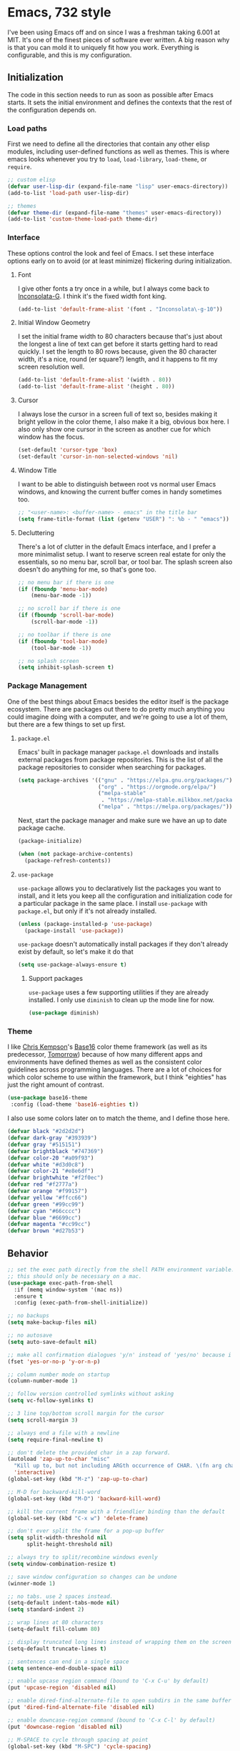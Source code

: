* Emacs, 732 style
I've been using Emacs off and on since I was a freshman taking 6.001 at MIT.
It's one of the finest pieces of software ever written. A big reason why is that
you can mold it to uniquely fit how you work. Everything is configurable, and
this is my configuration.

** Initialization
The code in this section needs to run as soon as possible after Emacs starts. It
sets the initial environment and defines the contexts that the rest of the
configuration depends on.

*** Load paths
First we need to define all the directories that contain any other elisp
modules, including user-defined functions as well as themes. This is where emacs
looks whenever you try to ~load~, ~load-library~, ~load-theme~, or ~require~.

#+BEGIN_SRC emacs-lisp
  ;; custom elisp
  (defvar user-lisp-dir (expand-file-name "lisp" user-emacs-directory))
  (add-to-list 'load-path user-lisp-dir)

  ;; themes
  (defvar theme-dir (expand-file-name "themes" user-emacs-directory))
  (add-to-list 'custom-theme-load-path theme-dir)
#+END_SRC

*** Interface
These options control the look and feel of Emacs. I set these interface options
early on to avoid (or at least minimize) flickering during initialization.

**** Font
I give other fonts a try once in a while, but I always come back to
[[https://leonardo-m.livejournal.com/77079.html][Inconsolata-G]]. I think it's the fixed width font king.

#+BEGIN_SRC emacs-lisp
  (add-to-list 'default-frame-alist '(font . "Inconsolata\-g-10"))
#+END_SRC

**** Initial Window Geometry
I set the initial frame width to 80 characters because that's just about the
longest a line of text can get before it starts getting hard to read quickly. I
set the length to 80 rows because, given the 80 character width, it's a nice,
round (er square?) length, and it happens to fit my screen resolution well.

#+BEGIN_SRC emacs-lisp
  (add-to-list 'default-frame-alist '(width . 80))
  (add-to-list 'default-frame-alist '(height . 80))
#+END_SRC

**** Cursor
I always lose the cursor in a screen full of text so, besides making it bright
yellow in the color theme, I also make it a big, obvious box here. I also only
show one cursor in the screen as another cue for which window has the focus.

#+BEGIN_SRC emacs-lisp
  (set-default 'cursor-type 'box)
  (set-default 'cursor-in-non-selected-windows 'nil)
#+END_SRC

**** Window Title
I want to be able to distinguish between root vs normal user Emacs windows, and
knowing the current buffer comes in handy sometimes too.

#+BEGIN_SRC emacs-lisp
  ;; "<user-name>: <buffer-name> - emacs" in the title bar
  (setq frame-title-format (list (getenv "USER") ": %b - " "emacs"))
#+END_SRC

**** Decluttering
There's a lot of clutter in the default Emacs interface, and I prefer a more
minimalist setup. I want to reserve screen real estate for only the essentials,
so no menu bar, scroll bar, or tool bar. The splash screen also doesn't do
anything for me, so that's gone too.

#+BEGIN_SRC emacs-lisp
  ;; no menu bar if there is one
  (if (fboundp 'menu-bar-mode)
      (menu-bar-mode -1))

  ;; no scroll bar if there is one
  (if (fboundp 'scroll-bar-mode)
      (scroll-bar-mode -1))

  ;; no toolbar if there is one
  (if (fboundp 'tool-bar-mode)
      (tool-bar-mode -1))

  ;; no splash screen
  (setq inhibit-splash-screen t)
#+END_SRC
*** Package Management
One of the best things about Emacs besides the editor itself is the package
ecosystem. There are packages out there to do pretty much anything you could
imagine doing with a computer, and we're going to use a lot of them, but there
are a few things to set up first.

**** ~package.el~
Emacs' built in package manager ~package.el~ downloads and installs external
packages from package repositories. This is the list of all the package
repositories to consider when searching for packages.

#+BEGIN_SRC emacs-lisp
  (setq package-archives '(("gnu" . "https://elpa.gnu.org/packages/")
                           ("org" . "https://orgmode.org/elpa/")
                           ("melpa-stable"
                            . "https://melpa-stable.milkbox.net/packages/")
                           ("melpa" . "https://melpa.org/packages/")))
#+END_SRC

Next, start the package manager and make sure we have an up to date package
cache.

#+BEGIN_SRC emacs-lisp
  (package-initialize)

  (when (not package-archive-contents)
    (package-refresh-contents))
#+END_SRC

**** ~use-package~
~use-package~ allows you to declaratively list the packages you want to install,
and it lets you keep all the configuration and initialization code for a
particular package in the same place. I install ~use-package~ with ~package.el~,
but only if it's not already installed.

#+BEGIN_SRC emacs-lisp
  (unless (package-installed-p 'use-package)
    (package-install 'use-package))
#+END_SRC

~use-package~ doesn't automatically install packages if they don't already exist
by default, so let's make it do that
#+BEGIN_SRC emacs-lisp
  (setq use-package-always-ensure t)
#+END_SRC

***** Support packages
~use-package~ uses a few supporting utilities if they are already installed. I
only use ~diminish~ to clean up the mode line for now.
#+BEGIN_SRC emacs-lisp
  (use-package diminish)
#+END_SRC

*** Theme
I like [[http://chriskempson.com/][Chris Kempson]]'s [[https://github.com/chriskempson/base16][Base16]] color theme framework (as well as its predecessor,
[[https://github.com/chriskempson/tomorrow-theme][Tomorrow]]) because of how many different apps and environments have defined
themes as well as the consistent color guidelines across programming languages.
There are a lot of choices for which color scheme to use within the framework,
but I think "eighties" has just the right amount of contrast.
#+BEGIN_SRC emacs-lisp
  (use-package base16-theme
   :config (load-theme 'base16-eighties t))
#+END_SRC

I also use some colors later on to match the theme, and I define those here.
#+BEGIN_SRC emacs-lisp
  (defvar black "#2d2d2d")
  (defvar dark-gray "#393939")
  (defvar gray "#515151")
  (defvar brightblack "#747369")
  (defvar color-20 "#a09f93")
  (defvar white "#d3d0c8")
  (defvar color-21 "#e8e6df")
  (defvar brightwhite "#f2f0ec")
  (defvar red "#f2777a")
  (defvar orange "#f99157")
  (defvar yellow "#ffcc66")
  (defvar green "#99cc99")
  (defvar cyan "#66cccc")
  (defvar blue "#6699cc")
  (defvar magenta "#cc99cc")
  (defvar brown "#d27b53")
#+END_SRC

** Behavior

#+BEGIN_SRC emacs-lisp
  ;; set the exec path directly from the shell PATH environment variable.
  ;; this should only be necessary on a mac.
  (use-package exec-path-from-shell
    :if (memq window-system '(mac ns))
    :ensure t
    :config (exec-path-from-shell-initialize))

  ;; no backups
  (setq make-backup-files nil)

  ;; no autosave
  (setq auto-save-default nil)

  ;; make all confirmation dialogues 'y/n' instead of 'yes/no' because i'm lazy
  (fset 'yes-or-no-p 'y-or-n-p)

  ;; column number mode on startup
  (column-number-mode 1)

  ;; follow version controlled symlinks without asking
  (setq vc-follow-symlinks t)

  ;; 3 line top/bottom scroll margin for the cursor
  (setq scroll-margin 3)

  ;; always end a file with a newline
  (setq require-final-newline t)

  ;; don't delete the provided char in a zap forward.
  (autoload 'zap-up-to-char "misc"
    "Kill up to, but not including ARGth occurrence of CHAR. \(fn arg char)"
    'interactive)
  (global-set-key (kbd "M-z") 'zap-up-to-char)

  ;; M-D for backward-kill-word
  (global-set-key (kbd "M-D") 'backward-kill-word)

  ;; kill the current frame with a friendlier binding than the default
  (global-set-key (kbd "C-x w") 'delete-frame)

  ;; don't ever split the frame for a pop-up buffer
  (setq split-width-threshold nil
        split-height-threshold nil)

  ;; always try to split/recombine windows evenly
  (setq window-combination-resize t)

  ;; save window configuration so changes can be undone
  (winner-mode 1)

  ;; no tabs. use 2 spaces instead.
  (setq-default indent-tabs-mode nil)
  (setq standard-indent 2)

  ;; wrap lines at 80 characters
  (setq-default fill-column 80)

  ;; display truncated long lines instead of wrapping them on the screen
  (setq-default truncate-lines t)

  ;; sentences can end in a single space
  (setq sentence-end-double-space nil)

  ;; enable upcase region command (bound to 'C-x C-u' by default)
  (put 'upcase-region 'disabled nil)

  ;; enable dired-find-alternate-file to open subdirs in the same buffer
  (put 'dired-find-alternate-file 'disabled nil)

  ;; enable downcase-region command (bound to 'C-x C-l' by default)
  (put 'downcase-region 'disabled nil)

  ;; M-SPACE to cycle through spacing at point
  (global-set-key (kbd "M-SPC") 'cycle-spacing)

  ;; use ibuffer instead of buffer-list
  (global-set-key (kbd "C-x C-b") 'ibuffer)

  ;; just kill the current buffer with 'C-x k' instead of prompting for one.
  (defun bl/kill-this-buffer ()
    "kill the current buffer without prompting (unless there are unsaved changes)"
    (interactive)
    (kill-buffer (current-buffer)))

  (global-set-key (kbd "C-x k") 'bl/kill-this-buffer)

  ;; set the command key to meta on macs
  (if (memq window-system '(mac ns))
      (setq mac-command-modifier 'meta
            mac-command-key-is-meta t))

  ;; quickly cycle through the mark ring with C-u C-<SPC> and then C-<SPC>
  (setq set-mark-command-repeat-pop t)

  ;; which-key: pop up keybinding hints
  (use-package which-key)

  ;;;; automatically reload open files when they change on disk
  (global-auto-revert-mode 1)

  ;; clean up whitespace before every save
  (add-hook 'before-save-hook 'whitespace-cleanup)

  ;; contextually uniquify buffer names
  (require 'uniquify)
  (setq uniquify-buffer-name-style 'post-forward)

  ;; pretty symbols
  (if (fboundp 'global-prettify-symbols-mode)
      (global-prettify-symbols-mode +1))

  ;; dired
  (require 'dired )

  ;;;; enable dired-x
  (add-hook 'dired-load-hook
            (function (lambda ()
                        (load "dired-x"))))

  ;; garbage collect every 20MB
  (setq gc-cons-threshold 20000000)

  ;; crux: a Collection of Ridiculously Useful eXtensions
  (use-package crux
    :bind (("C-c n" . crux-cleanup-buffer-or-region)
           ("C-x 4 t" . crux-transpose-windows)
           ("C-c D" . crux-delete-file-and-buffer)
           ("C-c r" . crux-rename-file-and-buffer))
    :config (advice-add 'indent-region #'crux-with-region-or-buffer))
#+END_SRC

*** Navigation

**** Navigation within buffers
#+BEGIN_SRC emacs-lisp
  ;; scroll 1 line at a time
  (setq scroll-step 1)

  ;; even with the mouse wheel
  (setq mouse-wheel-scroll-amount '(1 ((shift) . 1)))

  ;; M-n and M-p to scroll by a single line
  (global-set-key (kbd "M-n") 'scroll-up-line)
  (global-set-key (kbd "M-p") 'scroll-down-line)

  ;; avy: jump around buffers
  (use-package avy
    :bind (("C-'" . avy-goto-char)
           ("C-c SPC" . avy-goto-char))

    :config (progn
              ;; use all letters for jump sequences
              (setq avy-keys (append (number-sequence ?a ?z)
                                     (number-sequence ?\, ?\/)
                                     '(?\; ?\[ ?\] )))

              ;; show only one character from the sequence at a time
              (setq avy-style 'at)

              ;; dim the background
              (setq avy-background t))
     :config (set-face-attribute 'avy-lead-face nil :foreground cyan
                                                    :background nil))

  ;; mwim: toggle start, or toggle end, of the line and text
  (use-package mwim
    :bind (("C-a" . mwim-beginning-of-code-or-line)
           ("C-e" . mwim-end-of-code-or-line)))

#+END_SRC

**** Window switching within frames

#+BEGIN_SRC emacs-lisp
  ;; switch-window: visually switch windows
  (use-package switch-window
    :bind ("C-x o" . switch-window))

  ;; winmove: move across windows with arrow keys
  (use-package windmove
    :ensure t
    :config (progn
              (windmove-default-keybindings 'super)
              (setq windmove-wrap-around t)))
#+END_SRC
*** Completion Engines

**** IDO

#+BEGIN_SRC emacs-lisp
  (defun bl/completion-use-ido ()
    "Set the current buffer's completing read engine to IDO."
    (setq-local completing-read-function #'ido-completing-read))

  (ido-mode 1)
  (ido-everywhere 1)

  ;; ido-completing-read+: use ido everywhere possible
  (use-package ido-completing-read+
    :config (ido-ubiquitous-mode 1))

  ;; smex: better IDO M-x integration with frequency sorting
  (use-package smex
    :bind (("M-x" . smex)
           ("M-X" . smex-major-mode-commands)
           ("C-c C-c M-x" . execute-extended-command)))

  (setq ido-use-faces t)

  ;; ido flexible matching

  ; first turn on flex matching
  (setq ido-enable-flex-matching t)

  ; flx-ido: better flex matching for ido
  (use-package flx-ido
    :config (flx-ido-mode 1))

  ;; ido-vertical-mode: list ido matches vertically
  (use-package ido-vertical-mode
    :config (progn (ido-vertical-mode 1)
                   (setq ido-vertical-define-keys 'C-n-and-C-p-up-and-down
                         ido-vertical-show-count t)))
#+END_SRC

**** Ivy
#+BEGIN_SRC emacs-lisp
  ;; counsel: completion functions using ivy (i only use counsel-rg for now)
  (use-package counsel
    :bind (("C-c C-/" . counsel-rg)))
#+END_SRC
*** IDE Utilities

**** Version control

#+BEGIN_SRC emacs-lisp
  ;; magit: emacs git interface
  (use-package magit
    :config (progn
              ;; use ido for magit completions
              (setq magit-builtin-completing-read-function
                    'magit-ido-completing-read)

              ;; don't show the 'recent commits' section
              (magit-add-section-hook 'magit-status-sections-hook
                                      'magit-insert-unpushed-to-upstream
                                      'magit-insert-unpushed-to-upstream-or-recent
                                      'replace))
    :bind ("C-x g" . magit-status))
#+END_SRC

**** Completion suggestion system

 #+BEGIN_SRC emacs-lisp
   ;; company: complete anything
   (use-package company
     :config (global-company-mode)
     :diminish company-mode)

   ;; use hippie-expand instead of dabbrev for better partial word completions
   (global-set-key (kbd "M-/") 'hippie-expand)
 #+END_SRC

**** Search and refactoring

***** Within buffers

 #+BEGIN_SRC emacs-lisp
   ;; swiper: search with preview
   (use-package swiper
     :bind (("C-c C-r" . ivy-resume)
            ("C-s" . swiper)
            ("C-r" . swiper))
     :config (progn
               (setq ivy-count-format "(%d/%d) ")
               (setq ivy-height 16)
               (setq ivy-use-virtual-buffers t)
               (setq ivy-wrap t)))
 #+END_SRC

***** For files

 #+BEGIN_SRC emacs-lisp
   ;; find-file-in-project: does just that
   (use-package find-file-in-project
     :bind (("C-c f" . find-file-in-project))
     :config (setq ffip-prefer-ido-mode t)
     :pin melpa-stable)
 #+END_SRC

***** In Multiple files

#+BEGIN_SRC emacs-lisp
  ;; rg: like ag, but faster (and rustier)
  (use-package rg
    :bind (("C-x C-/" . bl/rg-regexp-project)
           :map rg-mode-map
           ("M-n" . rg-next-file)
           ("M-p" . rg-prev-file)
           ("C-n" . compilation-next-error)
           ("C-p" . compilation-previous-error))
    :init (set-face-attribute 'rg-match-face nil :foreground orange
                                                 :background dark-gray
                                                 :inherit nil)
    :config (progn
              (setq rg-custom-type-aliases
                    '(("clojure" . "*.clj *.cljs *.cljc *.cljx *.edn"))
                    rg-group-result t
                    rg-show-columns t
                    rg-ignore-case 'smart
                    rg-show-header t)
              (rg-define-search bl/rg-regexp-project
                :query ask
                :format regexp
                :files current
                :dir project
                :confirm never)))

  ;; wgrep-ag: writable ag and rg buffers, and apply changes to matches in files
  (use-package wgrep-ag
    :hook (rg-mode . wgrep-ag-setup))
#+END_SRC

**** Linting
I use [[http://www.flycheck.org/en/latest/][flycheck]] for linting, text analysis, and syntax checking, and I turn it on
everywhere it can be with ~global-flycheck-mode~.
#+BEGIN_SRC emacs-lisp
  (use-package flycheck
    :delight
    :init (global-flycheck-mode)
    :pin melpa-stable)
#+END_SRC

I also add the [[https://github.com/flycheck/flycheck-inline][flycheck-inline]] tweak to display flycheck errors and warnings in
line instead of in the mode line.
#+BEGIN_SRC emacs-lisp
  (use-package flycheck-inline
    :delight
    :after flycheck
    :init (flycheck-inline-mode))
#+END_SRC

**** Structural Editing

#+BEGIN_SRC emacs-lisp
  ;; smartparens: structural navigation, delimiter matching, and highlighting
  (use-package smartparens
    :bind (:map smartparens-mode-map
                ("C-c s" . sp-slurp-hybrid-sexp)
                ("C-M-f" . sp-forward-sexp)
                ("C-M-b" . sp-backward-sexp)

                ("C-M-d" . sp-down-sexp)
                ("C-M-a" . sp-backward-down-sexp)
                ("C-S-a" . sp-beginning-of-sexp)
                ("C-S-d" . sp-end-of-sexp)

                ("C-M-e" . sp-up-sexp)
                ("C-M-u" . sp-backward-up-sexp)
                ("C-M-t" . sp-transpose-sexp)

                ("C-M-n" . sp-next-sexp)
                ("C-M-p" . sp-previous-sexp)

                ("C-M-k" . sp-kill-sexp)
                ("C-M-w" . sp-copy-sexp)

                ("M-<delete>" . sp-unwrap-sexp)
                ("M-<backspace>" . sp-backward-unwrap-sexp)

                ("C-<right>" . sp-forward-slurp-sexp)
                ("C-<left>" . sp-forward-barf-sexp)
                ("C-M-<left>" . sp-backward-slurp-sexp)
                ("C-M-<right>" . sp-backward-barf-sexp)

                ("M-D" . sp-splice-sexp)
                ("C-M-<delete>" . sp-splice-sexp-killing-forward)
                ("C-M-<backspace>" . sp-splice-sexp-killing-backward)
                ("C-S-<backspace>" . sp-splice-sexp-killing-around)

                ("C-]" . sp-select-next-thing-exchange)
                ("C-<left_bracket>" . sp-select-previous-thing)
                ("C-M-]" . sp-select-next-thing)

                ("M-F" . sp-forward-symbol)
                ("M-B" . sp-backward-symbol)

                ("H-t" . sp-prefix-tag-object)
                ("H-p" . sp-prefix-pair-object)
                ("H-s c" . sp-convolute-sexp)
                ("H-s a" . sp-absorb-sexp)
                ("H-s e" . sp-emit-sexp)
                ("H-s p" . sp-add-to-previous-sexp)
                ("H-s n" . sp-add-to-next-sexp)
                ("H-s j" . sp-join-sexp)
                ("H-s s" . sp-split-sexp))

    :delight

    :init (progn
            ;; smartparens everywhere
            (smartparens-global-mode 1)

            ;; highlight matching delimiters
            (show-smartparens-global-mode 1)

            ;; works shitily with this turned on
            (setq blink-matching-paren nil)

            ;; enable the default config
            (require 'smartparens-config))

            ;; highlight matching parens with grey
            (set-face-attribute 'sp-show-pair-match-face nil :background gray
                                                             :foreground white))
#+END_SRC
** Editing Environments
*** English
This is the language (either natural or programming) I use the most, so my Emacs
setup has to optimize writing and editing English text. I use a spell checker,
dictionary, thesaurus, and basic style checker, and I integrate these tools with
all the editing contexts that make sense.

**** Spelling
I'm a terrible speller like most people, so I need a good spell checker. Emacs
has good spell checking capabilities, but I first need to set the external spell
checking executable to use and configure when and where the automatic spell
checker activates.

***** External Executable
Emacs relies on an external spell checker to check spelling. Ispell is the
default, but I use [[http://aspell.net/][aspell]] instead because of its superior support of UTF-8 and
multiple dictionaries. I first check that aspell is installed and then set the
Emacs external spell checker to aspell if it is. I also set the aspell language
to American English, and set the suggestion mode to evenly balance speed and
accuracy concerns.
#+BEGIN_SRC emacs-lisp
  (if (executable-find "aspell")
      (setq ispell-program-name "aspell"
            ispell-extra-args '("--sug-mode=normal" "--lang=en_US")))

#+END_SRC

***** Automatic Spell Checker
I use flyspell to automatically check my spelling in all the contexts that it
makes sense.

I can safely assume that any buffer where a derivative mode of ~text-mode~ is
active consists of English text, so I want to spell check everything in them.
The base ~flyspell-mode~ does just that, so I add it to the ~text-mode-hook~ to
enable it automatically with any ~text-mode~ based mode.
#+BEGIN_SRC emacs-lisp
  (add-hook 'text-mode-hook 'flyspell-mode)
#+END_SRC

Buffers where a derivative of ~prog-mode~ is active consists of code however, so
full spell checking will yield a lot of false positives. ~flyspell-prog-mode~
only checks comments and strings. There will still be some false positives in
commented out lines of code, but I think checking comments and strings are the
best heuristic because that's where English is most likely to appear in code. I
add ~flyspell-prog-mode~ to the ~prog-mode-hook~ so that it's automatically
loaded with any programming mode.
#+BEGIN_SRC emacs-lisp
  (add-hook 'prog-mode-hook 'flyspell-prog-mode)
#+END_SRC

Finally, flyspell sends messages to the minibuffer for every misspelled word. I
find that annoying, and it negatively impacts performance, so I turn that off.
#+BEGIN_SRC emacs-lisp
  (setq flyspell-issue-message-flag nil)
#+END_SRC
**** Style
[[https://github.com/bnbeckwith/writegood-mode][Writegood mode]] is a basic style checker that I don't always agree with, but it's
usually pretty good. It checks for weasel words, passive voice, and can evaluate
reading level. I install it with ~use-package~ and set it load automatically
with any text-related mode by adding it to the ~text-mode-hook~.

#+BEGIN_SRC emacs-lisp
  (use-package writegood-mode
    :hook (text-mode . writegood-mode))
#+END_SRC

[[http://proselint.com/][Proselint]] pragmatically suggests changes to English text based on rules from
well-known writing style guides and manuals. It's a python module, but Aaron
Jacobs [[https://unconj.ca/blog/linting-prose-in-emacs.html][published a nice integration with flycheck]]. I made a minor tweak for
my integration though. All the buffers I would want to run proselint on will
have a mode that derives from ~text-mode~, so that's the only mode I needed to
specify.

#+BEGIN_SRC emacs-lisp
  (flycheck-define-checker proselint
    "A linter for prose."
    :command ("proselint" source-inplace)
    :error-patterns ((warning line-start (file-name) ":" line ":" column ": "
                              (id (one-or-more (not (any " "))))
                              (message) line-end))
    :modes (text-mode))
#+END_SRC

**** Dictionary
[[https://wordnet.princeton.edu/][WordNet]] is more than just a dictionary; it's a full-fledged, powerful lexical
database. It's a pretty good dictionary too, though. I use the [[https://github.com/gromnitsky/wordnut][Wordnut]] interface
for Emacs.

#+BEGIN_SRC emacs-lisp
  ;; wordnut: wordnet based dictionary
  (use-package wordnut
    :bind (("C-c d s" . wordnut-search)
           ("C-c d l" . wordnut-lookup-current-word)))
#+END_SRC

**** Thesaurus
[[https://github.com/hpdeifel/synosaurus][Synosaurus]] is an extendable thesaurus mode that supports configurable back ends.
I use it with the [[https://wordnet.princeton.edu/][WordNet]] back end.

#+BEGIN_SRC emacs-lisp
  (use-package synosaurus
    :bind (("C-c t l" . synosaurus-lookup)
           ("C-c t r" . synosaurus-choose-and-replace))
    :init (setq synosaurus-backend 'synosaurus-backend-wordnet))
#+END_SRC
*** Org
Org-mode alone is reason to use emacs. The extra power you get from combining a
central note database with your agenda/todo tasks is multiplicative instead of
additive from what you get with one of those things alone.

I keep all my org files under a common root, so I set that root here before I
set anything else.

#+BEGIN_SRC emacs-lisp
  (setq org-directory "~/docs/org/")
#+END_SRC

**** Org buffer settings
There are a lot of settings you can tweak to change the way emacs behaves in an
org buffer.

Org buffers will have links to different files, media, and web pages all over
them. It's nice to visit that link just by hitting enter when the cursor is over
one of them.
#+BEGIN_SRC emacs-lisp
  (setq org-return-follows-link t)
#+END_SRC

There can be /a lot/ of text in a typical org file, so I limit the what emacs
shows at first to only the top-level headings
#+BEGIN_SRC emacs-lisp
  (setq org-startup-folded t)
#+END_SRC

Org files sometimes have embedded source code as in the case of literate
programs, or documents with code examples. In multi-line source blocks, it's
nice to use the native indentation for the embedded code instead of org mode's
indentation, so I turn that on here.
#+BEGIN_SRC emacs-lisp
  (setq org-src-tab-acts-natively t)
#+END_SRC

***** Syntax highlighting
Org files with spreadsheets or tables with cell formulas sometimes have embedded
code blocks that define commands for execution. There can also be code example
blocks embedded in documents meant just for reading. In either case, it's nice
to have the code syntax highlighted where possible.
#+BEGIN_SRC emacs-lisp
  (setq org-src-fontify-natively t)
#+END_SRC

You can also embed LaTeX fragments in-line for finer grained control over how
the exporter formats the text. I turn on LaTeX highlighting so those in-line
fragments stand out.
#+BEGIN_SRC emacs-lisp
  (setq org-highlight-latex-and-related '(latex script entities))
#+END_SRC

***** Formatting
auto-fill-mode can be annoying in a lot of cases, but I want it 90% of the time
I'm in an org buffer. That's past the threshold for turning it on by default.
#+BEGIN_SRC emacs-lisp
  (add-hook 'org-mode-hook 'auto-fill-mode)
#+END_SRC

Outlines and lists can sometimes look cluttered if there isn't any padding
between entries. This setting adds a new line before a new heading or plain list
item if the other surrounding headings/items also have newlines to make the
document more readable.
#+BEGIN_SRC emacs-lisp
  (setq org-blank-before-new-entry '((heading . auto)
                                     (plain-list-item . auto)))
#+END_SRC

***** Key bindings
I set ~C-c l~ to save a link to the clipboard of the current file position.
#+BEGIN_SRC emacs-lisp
  (global-set-key (kbd "C-c l") 'org-store-link)
#+END_SRC

I use ~C-'~ for [[https://github.com/abo-abo/avy][Avy]], so I have to unset whatever Org uses it for by default.
#+BEGIN_SRC emacs-lisp
  (define-key org-mode-map (kbd "C-'") nil)
#+END_SRC

I prefer ~C-a~ / ~C-e~ to jump to the beginning/end of *content* (ignoring
stars, tags, or todo keywords). Luckily there's a setting for that:
#+BEGIN_SRC emacs-lisp
  (setq org-special-ctrl-a/e t)
#+END_SRC

**** Archiving
Todo lists and note files can get huge over time if you don't clean out the old
entries, but you still want to be able to pull up those entries once in a while.
That's where archiving comes in. It let's you move entries you don't need any
more to a different file. You don't have to see them every day, but you can
still pull them up later if you need to.

I archive old org sub-trees under a date-tree in files within the "/archive"
sub-directory that have the same name as the original file.
#+BEGIN_SRC emacs-lisp
  (setq org-archive-location (expand-file-name "/archive/%s::datetree/"
                                               org-directory))
#+END_SRC

The org archiver saves metadata to keep track of info about the original entry
as 'ARCHIVE_' prefixed properties on the archived entry. I like to save the
category, file, inherited and local tasks, outline path, and archive time.
#+BEGIN_SRC emacs-lisp
  (setq org-archive-save-context-info '(category file itags ltags olpath time))
#+END_SRC

**** Tags

#+BEGIN_SRC emacs-lisp
  (setq org-tag-alist '((:startgroup)
                        ("@life" . ?l)
                        ("@projects" . ?p)
                        ("@work" . ?w)
                        (:endgroup)
                        ("READ" . ?r)
                        ("NOTE" . ?n)))

  ;; set individual tags without the menu
  (setq org-fast-tag-selection-single-key 'expert)
#+END_SRC

**** Tasks
#+BEGIN_SRC emacs-lisp
  ;; log when todo items are closed
  (setq org-log-done 'time)

  ;; block todo entries from being marked done until all their children are done.
  (setq org-enforce-todo-dependencies t)
  (setq org-enforce-todo-checkbox-dependencies t)

  ;; [todo -> (started | blocked) -> (done | cancelled)] as the todo state
  ;; sequence. log when tasks are marked started and done, and log with notes
  ;; whenever they're marked blocked or canceled.
  (setq org-todo-keywords '((sequence "TODO(t)" "STARTED(s!)" "BLOCKED(b@/!)" "|"
                                      "DONE(d)" "CANCELED(c@)")))

  ;; log state change time stamps in the 'LOGBOOK' drawer.
  (setq org-log-into-drawer t)

  ;; log every time i kick the can down the road
  (setq org-log-redeadline 'time)
  (setq org-log-reschedule 'time)

  ;; 3 priorities: A, B, and C
  (setq org-highest-priority ?A)
  (setq org-default-priority ?B)
  (setq org-lowest-priority ?C)
#+END_SRC

**** Blog
I use Org to manage my blog (of course), and I save the org source of all of my
posts, pages, drafts, and ideas to a single org file.

#+BEGIN_SRC emacs-lisp
  (setq blog-path (expand-file-name "blog.org" org-directory))
#+END_SRC

~ox-hugo~ exports that org file to [[https://gohugo.io/][Hugo]] flavored markdown, and
~ox-hugo-auto-export~ takes care of keeping the exported Hugo site in sync with
each file save.

#+BEGIN_SRC emacs-lisp
  (use-package ox-hugo
    :after ox)

  ;; (use-package ox-hugo-auto-export)
#+END_SRC

#+BEGIN_SRC emacs-lisp
  (defun bl/capture-blog-post ()
    "Returns `org-capture' template string for new org-hugo post."
    (let* ((title (read-from-minibuffer "Post Title: "))
           (export-name (org-hugo-slug title)))
      (mapconcat #'identity
                 `(
                   ,(concat "* IDEA " title)
                   ":PROPERTIES:"
                   ,(concat ":EXPORT_FILE_NAME: " export-name)
                   ":END:"
                   "%?\n")
                 "\n")))
#+END_SRC

**** Agenda
#+BEGIN_SRC emacs-lisp
  ;; see:
  ;; https://blog.aaronbieber.com/2016/09/24/an-agenda-for-life-with-org-mode.html
  (defun bl/org-skip-subtree-if-priority (priority)
    "Skip an agenda subtree if it has a priority of PRIORITY.
   PRIORITY may be one of the characters ?A, ?B, or ?C."
    (let ((subtree-end (save-excursion (org-end-of-subtree t)))
          (pri-value (* 1000 (- org-lowest-priority priority)))
          (pri-current (org-get-priority (thing-at-point 'line t))))
      (if (= pri-value pri-current)
          subtree-end
        nil)))

  (defun bl/org-skip-subtree-if-habit ()
    "Skip an agenda entry if it has a STYLE property equal to \"habit\"."
    (let ((subtree-end (save-excursion (org-end-of-subtree t))))
      (if (string= (org-entry-get nil "STYLE") "habit")
          subtree-end
        nil)))

  ;; scan top level files under the org dir, and all files under the `work' subdir
  ;; for agenda items
  (setq org-agenda-files `(,org-directory
                           ,(concat org-directory "/side")
                           ,(concat org-directory "/work")))

  ;; open agenda in the other window
  (setq org-agenda-window-setup 'other-window)

  ;; sort tasks in order of when they are due and then by priority
  (setq org-agenda-sorting-strategy '((agenda deadline-up priority-down)
                                      (todo priority-down category-keep)
                                      (tags priority-down category-keep)
                                      (search category-keep)))

  ;; 'C-c a b' to show a "block" agenda view showing
  ;; (1) high priority unscheduled tasks,
  ;; (2) weekly agenda
  ;; (3) everything else
  (setq org-agenda-custom-commands
        '(("b" "Weekly agenda and all unfinished tasks"
           ((tags "PRIORITY=\"A\""
                  ((org-agenda-overriding-header
                    "High-priority:")
                   (org-agenda-skip-function '(org-agenda-skip-entry-if 'todo
                                                                        'done))))
            (agenda "")
            (alltodo ""
                     ((org-agenda-overriding-header
                       "Medium/Low-priority:")
                      (org-agenda-skip-function
                       '(or (bl/org-skip-subtree-if-habit)
                            (bl/org-skip-subtree-if-priority ?A)
                            (org-agenda-skip-if nil '(scheduled))))))))))

  ;; show me ten days worth of stuff, starting three days ago
  (setq org-agenda-start-day "-3d")
  (setq org-agenda-span 10)
  (setq org-agenda-start-on-weekday nil)

  ;; warn me of upcoming deadlines in the next 3 days.
  (setq org-deadline-warning-days 3)

  ;; skip any deadlines for tasks that are already done
  (setq org-agenda-skip-deadline-if-done t)

  ;; dim blocked todo items
  (setq org-agenda-dim-blocked-tasks t)

  ;; C-c a to bring the agenda up
  (global-set-key (kbd "C-c a") 'org-agenda)
#+END_SRC

**** Refile
#+BEGIN_SRC emacs-lisp
  ;; include the current file and any agenda file in the refile target list
  (setq org-refile-targets '((nil :maxlevel . 9)
                             (org-agenda-files :maxlevel . 9)))

  ;; use ido for completion of the whole outline path directly
  (setq org-refile-use-outline-path t)
  (setq org-outline-path-complete-in-steps nil)

  ;; create parent tasks with refile
  (setq org-refile-allow-creating-parent-nodes 'confirm)

  ;; Use the current window for indirect buffer display
  (setq org-indirect-buffer-display 'current-window)
#+END_SRC

**** Capture

Save captured tasks in "inbox.org"

#+BEGIN_SRC emacs-lisp
  (setq inbox-path (expand-file-name "inbox.org" org-directory))
  (setq org-default-notes-file inbox-path)
#+END_SRC

#+BEGIN_SRC emacs-lisp
  (setq org-capture-templates
        (let ((today "%(org-insert-time-stamp (org-read-date nil t \"+0d\"))"))
          `(
            ("b" "blog post" entry (file+headline ,blog-path "Posts")
             (function bl/capture-blog-post))

            ("n" "note" entry (file+headline ,inbox-path "Notes")
             ,(mapconcat #'identity
                         `(
                           "* %? :NOTE:"
                           "%U"
                           "%a")
                         "\n"))

            ("t" "todo" entry (file+headline ,inbox-path "Tasks")
             ,(concat "* TODO [#B] %?\n"
                      "  SCHEDULED: " today "\n")))))
#+END_SRC

#+BEGIN_SRC emacs-lisp
  (global-set-key (kbd "C-c c") 'org-capture)
#+END_SRC

*** Documents

**** CSV

#+BEGIN_SRC emacs-lisp
  (use-package csv-mode
    :mode (("\\.csv\\'" . csv-mode)))
#+END_SRC

**** Markdown

#+BEGIN_SRC emacs-lisp
  (use-package markdown-mode
    :config (progn
              ;; automatically enable auto fill mode
              (add-hook 'markdown-mode-hook
                        (lambda ()
                          (auto-fill-mode 1))))

    :mode ("\\.md\\'" . markdown-mode))
#+END_SRC

*** Programming

**** General
There are some tweaks and settings that work in all programming environments.
I've put those in this section.

***** Comment Toggling
The built in ~comment-or-uncomment-region~ function is essential for commenting
and uncommenting blocks of code, but I also want to toggle commenting the
current line of code as efficiently as possible. To I wrote a function that
wraps ~comment-or-uncoment-region~, but toggles comment on the current line if
no region is active using [[https://github.com/bbatsov/crux][crux]]'s ~crux-with-region-or-line~ advice. I've bound
that function to "M-;" to replace the built in Emacs comment toggle.

#+BEGIN_SRC emacs-lisp
  (defun bl/comment-or-uncomment-region-or-line ()
    "Toggle comment for region, or current line if there's no active region."
    (interactive)
    (let ((start (line-beginning-position))
          (end (line-end-position)))
      (when (or (not transient-mark-mode) (region-active-p))
        (setq start (save-excursion
                      (goto-char (region-beginning))
                      (beginning-of-line)
                      (point))
              end (save-excursion
                    (goto-char (region-end))
                    (end-of-line)
                    (point))))
      (comment-or-uncomment-region start end)))

  ;; M-; to comment or uncomment region or current line if no active region.
  (global-set-key (kbd "M-;") 'bl/comment-or-uncomment-region-or-line)
#+END_SRC

***** Organizational Comments
Sometimes it's useful to divide code files with comment markers that divide high
level sections of code to organize it by use, context, or purpose. Emacs ships
with a ~comment-box~ function, but it only makes a tight border around the
comment text. I wanted something to stretch close to the fill line characters to
more clearly delineate the code, so I wrote a ~bl/wide-comment-box~ function and
bound it to "C-x b"

#+BEGIN_SRC emacs-lisp
  (defun bl/wide-comment-box (b e)
    "Draw a comment box that stretches close to the fill line."
    (interactive "r")
    (let ((e (copy-marker e t))
          (end-column (- fill-column 8))) ;; padding for a nicer looking "margin"
      (goto-char b)
      (end-of-line)
      (insert-char ?  (- end-column (current-column)))
      (comment-box b e 1)
      (goto-char e)
      (set-marker e nil)))

  ;; C-c b to wrap region in a wide comment box
  (global-set-key (kbd "C-c b") 'bl/wide-comment-box)
#+END_SRC

**** CSS

#+BEGIN_SRC emacs-lisp
  (use-package css-mode
    :mode (("\\.css\\'" . css-mode)
           ("\\.scss\\'" . css-mode)))
#+END_SRC

**** Clojure

#+BEGIN_SRC emacs-lisp
  (use-package clojure-mode
    :config (define-clojure-indent
              ;; compojure
              (defroutes 'defun)
              (GET 2)
              (POST 2)
              (PUT 2)
              (DELETE 2)
              (HEAD 2)
              (ANY 2)
              (context 2)

              ;; core.match
              (match 1))

    :mode (("\\.clj\\'" . clojure-mode)
           ("\\.cljc\\'" . clojurec-mode)
           ("\\.cljs\\'" . clojurescript-mode)
           ("\\.edn\\'" . clojure-mode)))

  ;; clojure(script) ide and repl
  (use-package cider
    :config (progn
              (setq cider-repl-use-pretty-printing t)
              (setq cider-repl-use-clojure-font-lock t)
              (setq cider-repl-history-file
                    (expand-file-name "cider.history" user-emacs-directory))

              ;; whitelist reloaded.repl and duct functions for cider
              (add-to-list 'safe-local-variable-values
                           '(cider-cljs-lein-repl
                             . "(do (dev) (go) (cljs-repl))"))

              (add-to-list 'safe-local-variable-values
                           '(cider-cljs-lein-repl
                             . (concat "(do (use 'figwheel-sidecar.repl-api)"
                                       "    (start-figwheel!) (cljs-repl))")))

              (add-to-list 'safe-local-variable-values
                           '(cider-refresh-after-fn . "reloaded.repl/resume"))

              (add-to-list 'safe-local-variable-values
                           '(cider-refresh-before-fn . "reloaded.repl/suspend")))

    :pin melpa-stable)
#+END_SRC

**** Docker

#+BEGIN_SRC emacs-lisp
  (use-package dockerfile-mode
    :mode (("Dockerfile\\'" . dockerfile-mode)))
#+END_SRC

**** Go

***** Go Mode
The base Emacs ~go-mode~ comes with lots of functionality out of the box. I
install it here and configure keybindings for ~godef-jump~, it's function to
jump to definitions. I also set ~goimports~ as my formatting command and
configure it to run on every save. Lastly, of course, I set it to run
automatically in any Go buffer.
#+BEGIN_SRC emacs-lisp
  (use-package go-mode
    :bind (:map go-mode-map
                ("M-." . godef-jump)
                ("M-," . pop-tag-mark))
    :config (setq gofmt-command "goimports")
    :hook (before-save . gofmt-before-save)
    :mode   (("\\.go\\'" . go-mode)))
#+END_SRC

***** Completion
Next I set up the Go back end for the company completion engine and I also claw
back a few milliseconds by limiting the company back ends to ~company-go~ in Go
buffers. ~
#+BEGIN_SRC emacs-lisp
  ;; go completions
  ;; only use company-go back end in go mode files
  (use-package company-go
    :config (add-to-list 'company-backends 'company-go)
    :hook (go-mode . (lambda ()
                       (set (make-local-variable 'company-backends)
                            '(company-go))
                       (company-mode))))
#+END_SRC

***** Eldoc
~go-eldoc~ hooks in to Emacs' built-in eldoc framework to show the argument list
and types of function in the echo area as you write the function call.

#+BEGIN_SRC emacs-lisp
  (use-package go-eldoc
    :delight
    :hook (go-mode . go-eldoc-setup))
#+END_SRC

***** Language Server
~lsp-go~ is the Emacs interface to [[https://github.com/sourcegraph/go-langserver][Sourcegraph's Go language server]]. It provides
a more powerful find-references, completion, and other ide-like features by
hooking in to the external language server.
#+BEGIN_SRC emacs-lisp
  (use-package lsp-go
    :hook (go-mode . lsp-go-enable))
#+END_SRC

***** Debugging
#+BEGIN_SRC emacs-lisp
  ;; go-dlv: go debugger, front end to delve
  (use-package go-dlv)

  ;; go-stacktracer: jump through stacktraces
  (use-package go-stacktracer)
#+END_SRC

#+BEGIN_SRC emacs-lisp
  ;; run go tests in emacs
  (use-package gotest
    :bind (:map go-mode-map
                ("C-x M-f" . go-test-current-file)
                ("C-x M-t" . go-test-current-test)
                ("C-x M-p" . go-test-current-project)
                ("C-x x" . go-run)))

  ;; go-playground: go repl-like env inside emacs
  (use-package go-playground)
#+END_SRC

#+BEGIN_SRC emacs-lisp
  ;; go-guru: go code analyzer
  (use-package go-guru
    :config (go-guru-hl-identifier-mode))
#+END_SRC

**** Handlebars

#+BEGIN_SRC emacs-lisp
  (use-package handlebars-mode
    :mode (("\\.hbs\\'" . handlebars-mode)))
#+END_SRC
**** JavaScript

#+BEGIN_SRC emacs-lisp
  (use-package js2-mode
    :mode ("\\.js\\'" . js2-mode))
#+END_SRC

**** JSON

#+BEGIN_SRC emacs-lisp
  (use-package json-mode
    :config (setq js-indent-level 2)
    :mode (("\\.json\\'" . json-mode)))
#+END_SRC

**** Lua

#+BEGIN_SRC emacs-lisp
  (use-package lua-mode)
#+END_SRC

**** PHP

#+BEGIN_SRC emacs-lisp
  (use-package php-mode)
#+END_SRC

**** Protocol Buffers

#+BEGIN_SRC emacs-lisp
  (use-package protobuf-mode
    :mode ("\\.proto\\'" . protobuf-mode))
#+END_SRC
**** Ruby

#+BEGIN_SRC emacs-lisp
  (use-package ruby-mode
    :bind (:map ruby-mode-map
                ("C-M-h" . backward-kill-word))

    :config (progn
              (setq ruby-deep-arglist t)
              (setq ruby-deep-indent-paren nil)
              (setq c-tab-always-indent nil))

    :mode (("Berksfile\\'" . ruby-mode)
           ("Capfile\\'" . ruby-mode)
           ("Gemfile\\'" . ruby-mode)
           ("Rakefile\\'" . ruby-mode)
           ("\\.rake\\'" . ruby-mode)
           ("\\.rb\\'" . ruby-mode)
           ("\\.ru\\'" . ruby-mode)
           ("\\.gemspec\\'" . ruby-mode)))


  ;;; extras for ruby mode
  (use-package ruby-tools
    :config (add-hook 'ruby-mode-hook
                      (lambda ()
                        (require 'ruby-tools)
                        (ruby-tools-mode 1))))
#+END_SRC

**** Rust
First, make sure the base emacs rust mode is installed, and load it
automatically on any '*.rs' file. I also set ~rustfmt~ to run automatically on
every save.
#+BEGIN_SRC emacs-lisp
  (use-package rust-mode
    :init (setq rust-format-on-save t)
    :mode ("\\.rs\\'" . rust-mode))
#+END_SRC

I use the "cargo" package to set up bindings to run [[https://doc.rust-lang.org/cargo/][Cargo]] commands from Emacs. I
install it here and set the mode to load automatically with rust-mode.
#+BEGIN_SRC emacs-lisp
  (use-package cargo
    :hook (rust-mode . cargo-minor-mode))
#+END_SRC

[[https://github.com/racer-rust/emacs-racer][Racer]] gives me better code completion, jump to definition, and general IDE-like
features for Rust projects. I install it here and set it to load automatically
along with eldoc in any Rust file buffer
#+BEGIN_SRC emacs-lisp
  (use-package racer
    :hook ((rust-mode . racer-mode)
           (racer-mode . eldoc-mode)))
#+END_SRC

I get Rust syntax checking from [[https://github.com/flycheck/flycheck-rust][flycheck-rust]]. I install it here and load it
automatically with rust-mode
#+BEGIN_SRC emacs-lisp
  (use-package flycheck-rust
    :hook (rust-mode . flycheck-rust-setup))
#+END_SRC

**** Systemd

#+BEGIN_SRC emacs-lisp
  (use-package systemd)
#+END_SRC

**** Terraform

#+BEGIN_SRC emacs-lisp
  (use-package terraform-mode)
#+END_SRC

**** TOML

#+BEGIN_SRC emacs-lisp
  (use-package toml-mode
    :mode ("\\.toml\\'" . toml-mode))
#+END_SRC

**** Typescript
#+BEGIN_SRC emacs-lisp
  (use-package typescript-mode)
#+END_SRC

**** YAML

#+BEGIN_SRC emacs-lisp
  (use-package yaml-mode
    :mode (("\\.yml\\'" . yaml-mode)
           ("\\.yaml\\'" . yaml-mode)))
#+END_SRC
** Servers

#+BEGIN_SRC emacs-lisp
  ;; listen for emacsclient connections
  (require 'server)
  (unless (server-running-p)
    (server-start))

  ;;;;;;;;;;;;;;;;;;;;;;;;;;;;;;;;;;;;;;;;;;;;;;;;;;;;;;;;;;;;;;;;;;;;;;;;;;;;;;
  ;; edit chrome text areas                                                   ;;
  ;;;;;;;;;;;;;;;;;;;;;;;;;;;;;;;;;;;;;;;;;;;;;;;;;;;;;;;;;;;;;;;;;;;;;;;;;;;;;;

  (use-package edit-server
    :if window-system
    :init (add-hook 'after-init-hook 'edit-server-start t)
    :config (setq edit-server-new-frame nil))

  (use-package edit-server-htmlize
    :config (progn
              (add-hook 'edit-server-start-hook
                        'edit-server-maybe-dehtmlize-buffer)

              (add-hook 'edit-server-done-hook
                        'edit-server-maybe-htmlize-buffer)))
#+END_SRC
